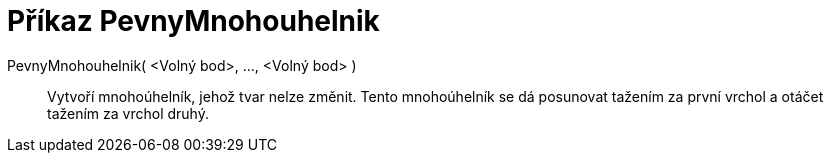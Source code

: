 = Příkaz PevnyMnohouhelnik
:page-en: commands/RigidPolygon_Command
ifdef::env-github[:imagesdir: /cs/modules/ROOT/assets/images]

PevnyMnohouhelnik( <Volný bod>, ..., <Volný bod> )::
  Vytvoří mnohoúhelník, jehož tvar nelze změnit. Tento mnohoúhelník se dá posunovat tažením za první vrchol a otáčet
  tažením za vrchol druhý.
